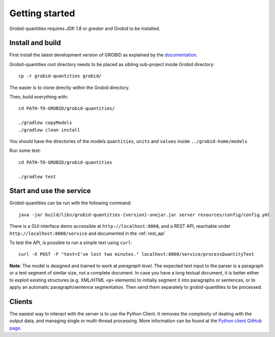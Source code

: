.. _Python client GitHub page: https://github.com/lfoppiano/grobid-quantities-python-client

.. topic:: Getting started, build, install

Getting started
===============

Grobid-quantities requires *JDK 1.8 or greater* and Grobid to be installed.

Install and build
~~~~~~~~~~~~~~~~~

First install the latest development version of GROBID as explained by the `documentation <http://grobid.readthedocs.org>`_.

Grobid-quantities root directory needs to be placed as sibling sub-project inside Grobid directory:
::

   cp -r grobid-quantities grobid/

The easier is to clone directly within the Grobid directory.

Then, build everything with:
::

   cd PATH-TO-GROBID/grobid-quantities/

   ./gradlew copyModels
   ./gradlew clean install


You should have the directories of the models ``quantities``, ``units`` and ``values`` inside ``../grobid-home/models``

Run some test:
::

   cd PATH-TO-GROBID/grobid-quantities

   ./gradlew test


Start and use the service
~~~~~~~~~~~~~~~~~~~~~~~~~

Grobid-quantities can be run with the following command:
::

  java -jar build/libs/grobid-quantities-{version}-onejar.jar server resources/config/config.yml


There is a GUI interface demo accessible at ``http://localhost:8060``, and a REST API, reachable under ``http://localhost:8060/service`` and documented in the :ref:`rest_api`

To test the API, is possible to run a simple text using ``curl``:

::

  curl -X POST -F "text=I've lost two minutes." localhost:8060/service/processQuantityText


**Note**: The model is designed and trained to work at *paragraph level*. The expected text input to the parser is a paragraph or a text segment of similar size, not a complete document. In case you have a long textual document, it is better either to exploit existing structures (e.g. XML/HTML ``<p>`` elements) to initially segment it into paragraphs or sentences, or to apply an automatic paragraph/sentence segmentation. Then send them separately to grobid-quantities to be processed.


Clients
~~~~~~~

The easiest way to interact with the server is to use the Python Client.
It removes the complexity of dealing with the output data, and managing single or multi-thread processing.
More information can be found at the `Python client GitHub page`_.

